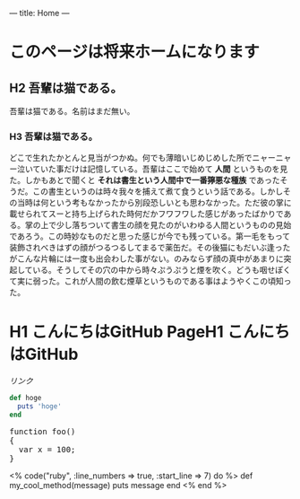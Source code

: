 ---
title: Home
---

* このページは将来ホームになります
** H2 吾輩は猫である。

吾輩は猫である。名前はまだ無い。

*** H3 吾輩は猫である。
[[file:dot_example0.svg]]

どこで生れたかとんと見当がつかぬ。何でも薄暗いじめじめした所でニャーニャー泣いていた事だけは記憶している。吾輩はここで始めて *人間* というものを見た。しかもあとで聞くと *それは書生という人間中で一番獰悪な種族* であったそうだ。この書生というのは時々我々を捕えて煮て食うという話である。しかしその当時は何という考もなかったから別段恐しいとも思わなかった。ただ彼の掌に載せられてスーと持ち上げられた時何だかフワフワした感じがあったばかりである。掌の上で少し落ちついて書生の顔を見たのがいわゆる人間というものの見始であろう。この時妙なものだと思った感じが今でも残っている。第一毛をもって装飾されべきはずの顔がつるつるしてまるで薬缶だ。その後猫にもだいぶ逢ったがこんな片輪には一度も出会わした事がない。のみならず顔の真中があまりに突起している。そうしてその穴の中から時々ぷうぷうと煙を吹く。どうも咽せぽくて実に弱った。これが人間の飲む煙草というものである事はようやくこの頃知った。

* H1 こんにちはGitHub PageH1 こんにちはGitHub
[[file:dot_example0.svg]]


[[%E3%83%AA%E3%83%B3%E3%82%AF][リンク]]


#+BEGIN_HTML
  <!-- HTML のタグがそのまま入ります -->
#+END_HTML

#+BEGIN_SRC ruby
def hoge
  puts 'hoge'
end
#+END_SRC

#+BEGIN_HTML
<pre class="brush: js">
function foo()
{
  var x = 100;
}
</pre>
#+END_HTML

#+BEGIN_HTML
<% code("ruby", :line_numbers => true, :start_line => 7) do %>
def my_cool_method(message)
  puts message
end
<% end %>
#+END_HTML

* COMMENT 図
#+BEGIN_SRC dot :file dot_example0.svg
digraph {
  graph[bgcolor="#00000000"];
  node [fontname="MS Gothic", style="filled", fillcolor="greenyellow"];
  lec1 [label="フレームワーク\n開発特論" shape=box]
  lec2 [label="コラボレイティブ\n開発特論" shape=box]
  lec3 [label="アジャイル開発特論" shape=box]
  lec4 [label="ビジネスアプリケーション\n特別演習（PBL）" shape=oval]
  lec1->lec3;
  lec2->lec3;
  lec3->lec4;
}
#+END_SRC
#+RESULTS:
[[file:dot_example0.svg]]
